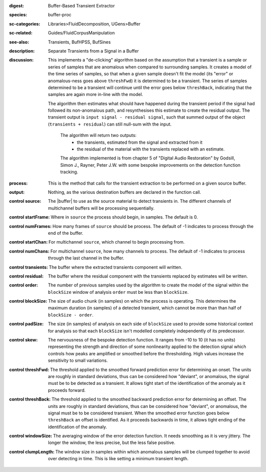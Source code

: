 :digest: Buffer-Based Transient Extractor
:species: buffer-proc
:sc-categories: Libraries>FluidDecomposition, UGens>Buffer
:sc-related: Guides/FluidCorpusManipulation
:see-also: Transients, BufHPSS, BufSines
:description: Separate Transients from a Signal in a Buffer
:discussion: 

  This implements a "de-clicking" algorithm based on the assumption that a transient is a sample or series of samples that are anomalous when compared to surrounding samples. It creates a model of the time series of samples, so that when a given sample doesn't fit the model (its "error" or anomalous-ness goes above ``threshFwd``) it is determined to be a transient. The series of samples determined to be a transient will continue until the error goes below ``threshBack``, indicating that the samples are again more in-line with the model. 
  
  The algorithm then estimates what should have happened during the transient period if the signal had followed its non-anomalous path, and resynthesises this estimate to create the residual output. The transient output is ``input signal - residual signal``, such that summed output of the object (``transients + residual``) can still null-sum with the input.

   The algorithm will return two outputs:
     * the transients, estimated from the signal and extracted from it
     * the residual of the material with the transients replaced with an estimate.
   
   The algorithm implemented is from chapter 5 of "Digital Audio Restoration" by Godsill, Simon J., Rayner, Peter J.W. with some bespoke improvements on the detection function tracking.

:process: This is the method that calls for the transient extraction to be performed on a given source buffer.
:output: Nothing, as the various destination buffers are declared in the function call.

:control source:

   The |buffer| to use as the source material to detect transients in. The different channels of multichannel buffers will be processing sequentially.

:control startFrame:

   Where in ``source`` the process should begin, in samples. The default is 0.

:control numFrames:

   How many frames of ``source`` should be process. The default of -1 indicates to process through the end of the buffer.

:control startChan:

   For multichannel ``source``, which channel to begin processing from.

:control numChans:

   For multichannel ``source``, how many channels to process. The default of -1 indicates to process through the last channel in the buffer.

:control transients:

   The buffer where the extracted transients component will written.

:control residual:

   The buffer where the residual component with the transients replaced by estimates will be written.

:control order:

   The number of previous samples used by the algorithm to create the model of the signal within the ``blockSize`` window of analysis ``order`` must be less than ``blockSize``.

:control blockSize:

   The size of audio chunk (in samples) on which the process is operating. This determines the maximum duration (in samples) of a detected transient, which cannot be more than than half of ``blockSize - order``.

:control padSize:

   The size (in samples) of analysis on each side of ``blockSize`` used to provide some historical context for analysis so that each ``blockSize`` isn't modelled completely independently of its predecessor.

:control skew:

  The nervousness of the bespoke detection function. It ranges from -10 to 10 (it has no units) representing the strength and direction of some nonlinearity applied to the detection signal which controls how peaks are amplified or smoothed before the thresholding. High values increase the sensitivity to small variations.

:control threshFwd:

  The threshold applied to the smoothed forward prediction error for determining an onset. The units are roughly in standard deviations, thus can be considered how "deviant", or anomalous, the signal must be to be detected as a transient. It allows tight start of the identification of the anomaly as it proceeds forward.

:control threshBack:

  The threshold applied to the smoothed backward prediction error for determining an offset. The units are roughly in standard deviations, thus can be considered how "deviant", or anomalous, the signal must be to be considered transient. When the smoothed error function goes below ``threshBack`` an offset is identified. As it proceeds backwards in time, it allows tight ending of the identification of the anomaly.

:control windowSize:

  The averaging window of the error detection function. It needs smoothing as it is very jittery. The longer the window, the less precise, but the less false positive.

:control clumpLength:

  The window size in samples within which anomalous samples will be clumped together to avoid over detecting in time. This is like setting a minimum transient length.
